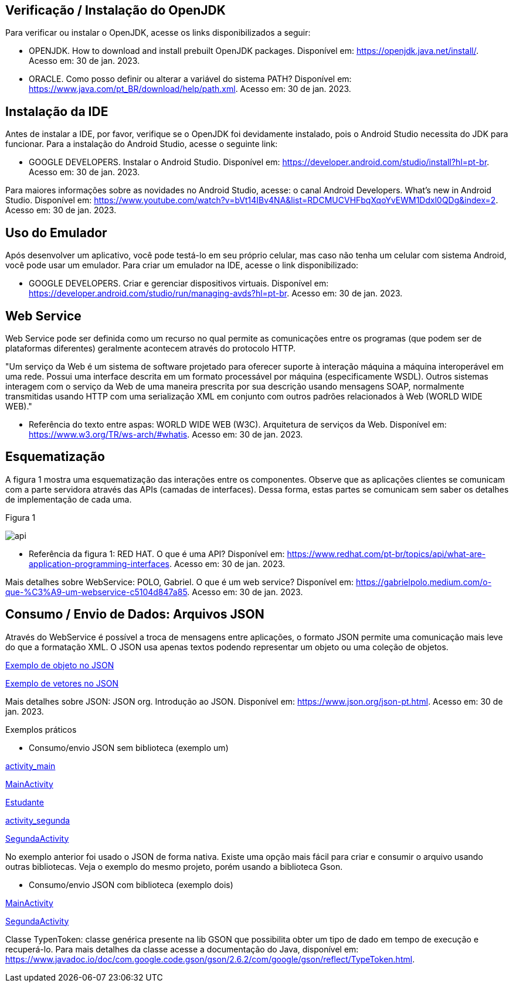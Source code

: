 //caminho padrão para imagens
:imagesdir: images
:figure-caption: Figura
:doctype: book

//gera apresentacao
//pode se baixar os arquivos e add no diretório
:revealjsdir: https://cdnjs.cloudflare.com/ajax/libs/reveal.js/3.8.0

//GERAR ARQUIVOS
//make slides
//make ebook

== Verificação / Instalação do OpenJDK

Para verificar ou instalar o OpenJDK, acesse os links disponibilizados a seguir:

- OPENJDK. How to download and install prebuilt OpenJDK packages. Disponível em: https://openjdk.java.net/install/. Acesso em: 30 de jan. 2023.
- ORACLE. Como posso definir ou alterar a variável do sistema PATH? Disponível em: https://www.java.com/pt_BR/download/help/path.xml. Acesso em: 30 de jan. 2023.

== Instalação da IDE

Antes de instalar a IDE, por favor, verifique se o OpenJDK foi devidamente instalado, pois o Android Studio necessita do JDK para funcionar. Para a instalação do Android Studio, acesse o seguinte link:

- GOOGLE DEVELOPERS. Instalar o Android Studio. Disponível em: https://developer.android.com/studio/install?hl=pt-br. Acesso em: 30 de jan. 2023.

Para maiores informações sobre as novidades no Android Studio, acesse: o canal Android Developers. What's new in Android Studio. Disponível em: https://www.youtube.com/watch?v=bVt14IBv4NA&list=RDCMUCVHFbqXqoYvEWM1Ddxl0QDg&index=2. Acesso em: 30 de jan. 2023.

== Uso do Emulador

Após desenvolver um aplicativo, você pode testá-lo em seu próprio celular, mas caso não tenha um celular com sistema Android, você pode usar um emulador. Para criar um emulador na IDE, acesse o link disponibilizado: 

- GOOGLE DEVELOPERS. Criar e gerenciar dispositivos virtuais. Disponível em: https://developer.android.com/studio/run/managing-avds?hl=pt-br. Acesso em: 30 de jan. 2023.

== Web Service

Web Service pode ser definida como um recurso no qual permite as comunicações entre os programas (que podem ser de plataformas diferentes) geralmente acontecem através do protocolo HTTP.

"Um serviço da Web é um sistema de software projetado para oferecer suporte à interação máquina a máquina interoperável em uma rede. Possui uma interface descrita em um formato processável por máquina (especificamente WSDL). Outros sistemas interagem com o serviço da Web de uma maneira prescrita por sua descrição usando mensagens SOAP, normalmente transmitidas usando HTTP com uma serialização XML em conjunto com outros padrões relacionados à Web (WORLD WIDE WEB)."

- Referência do texto entre aspas: WORLD WIDE WEB (W3C). Arquitetura de serviços da Web. Disponível em: https://www.w3.org/TR/ws-arch/#whatis. Acesso em: 30 de jan. 2023.

== Esquematização

A figura 1 mostra uma esquematização das interações entre os componentes. Observe que as aplicações clientes se comunicam com a parte servidora através das APIs (camadas de interfaces). Dessa forma, estas partes se comunicam sem saber os detalhes de implementação de cada uma.

Figura 1

image::api.png[]

- Referência da figura 1: RED HAT. O que é uma API? Disponível em: https://www.redhat.com/pt-br/topics/api/what-are-application-programming-interfaces. Acesso em: 30 de jan. 2023.

Mais detalhes sobre WebService: POLO, Gabriel. O que é um web service? Disponível em: https://gabrielpolo.medium.com/o-que-%C3%A9-um-webservice-c5104d847a85. Acesso em: 30 de jan. 2023.

== Consumo / Envio de Dados: Arquivos JSON

Através do WebService é possível a troca de mensagens entre aplicações, o formato JSON permite uma comunicação mais leve do que a formatação XML. O JSON usa apenas textos podendo representar um objeto ou uma coleção de objetos. 

link:codigos/json_objeto.txt[Exemplo de objeto no JSON]

link:codigos/json_array.txt[Exemplo de vetores no JSON]

Mais detalhes sobre JSON: JSON org. Introdução ao JSON. Disponível em: https://www.json.org/json-pt.html. Acesso em: 30 de jan. 2023.

Exemplos práticos

- Consumo/envio JSON sem biblioteca (exemplo um)

link:codigos/exemplo_um/activity_main.xml[activity_main]

link:codigos/exemplo_um/MainActivity.java[MainActivity]

link:codigos/exemplo_um/Estudante.java[Estudante]

link:codigos/exemplo_um/activity_segunda.xml[activity_segunda]

link:codigos/exemplo_um/SegundaActivity.java[SegundaActivity]

No exemplo anterior foi usado o JSON de forma nativa. Existe uma opção mais fácil para criar e consumir o arquivo usando outras bibliotecas. Veja o exemplo do mesmo projeto, porém usando a biblioteca Gson.

- Consumo/envio JSON com biblioteca (exemplo dois)

link:codigos/exemplo_dois/MainActivity.java[MainActivity]

link:codigos/exemplo_dois/SegundaActivity.java[SegundaActivity]

Classe TypenToken: classe genérica presente na lib GSON que possibilita obter um tipo de dado em tempo de execução e recuperá-lo. Para mais detalhes da classe acesse a documentação do Java, disponível em: https://www.javadoc.io/doc/com.google.code.gson/gson/2.6.2/com/google/gson/reflect/TypeToken.html.














